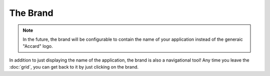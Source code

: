 The Brand
=========

.. note::
    In the future, the brand will be configurable to contain the name of your application instead of the generaic "Accard" logo.

.. image:: /images/interface/brand.png
   :alt: The Brand

In addition to just displaying the name of the application, the brand is also a navigational tool! Any time you leave the :doc:`grid`, you can get back to it by just clicking on the brand.
